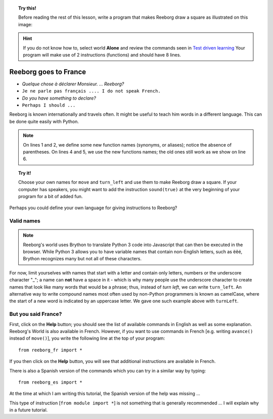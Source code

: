 
.. topic:: Try this!

    Before reading the rest of this lesson,
    write a program that makes Reeborg draw a square as illustrated on
    this image: |image0|


.. |image0| image:: ../../src/images/square.png

.. hint::

    If you do not know how to, select world **Alone** and
    review the commands seen in `Test driven learning <home.html>`_
    Your program will make use of 2 instructions (functions) and should
    have 8 lines.

Reeborg goes to France
======================

-  *Quelque chose à déclarer Monsieur. ... Reeborg?*
-  ``Je ne parle pas français .... I do not speak French.``
-  *Do you have something to declare?*
-  ``Perhaps I should ...``

Reeborg is known internationally and travels often. It might be useful
to teach him words in a different language. This can be done quite easily with
Python.

.. note::

   On lines 1 and 2, we define some new function names (synonyms, or aliases); notice
   the absence of parentheses.
   On lines 4 and 5, we use the new functions names; the old ones still work
   as we show on line 6.

.. code-block:: python
    :linenos:

    forward = move
    turnLeft = turn_left

    forward()
    turnLeft()
    move()

.. topic:: Try it!

    Choose your own names for ``move`` and ``turn_left`` and use them
    to make Reeborg draw a square.  If your computer has speakers, you
    might want to add the instruction ``sound(true)`` at the very beginning
    of your program for a bit of added fun.

Perhaps you could define your own language for giving instructions to
Reeborg?

Valid names
-----------

.. note::

    Reeborg's world uses Brython to translate Python 3 code into Javascript
    that can then be executed in the browser.  While Python 3 allows you to
    have variable names that contain non-English letters, such as ëêé,
    Brython recognizes many but not all of these characters.

For now, limit yourselves with names that start with a letter and
contain only letters, numbers or the underscore character "\_"; a name
can **not** have a space in it - which is why many people use the
underscore character to create names that look like many words that
would be a phrase; thus, instead of *turn left*, we can write ``turn_left``.
An alternative way to write compound names most often used by non-Python
programmers is known as camelCase, where the start of a new word is
indicated by an uppercase letter.  We gave one such example above with
``turnLeft``.

But you said France?
--------------------

First, click on the **Help** button; you should see the list of available
commands in English as well as some explanation.
Reeborg's World is also available in French.
However, if you want to use commands in French [e.g. writing ``avance()`` instead
of ``move()``], you write the following line at the top of your program::

    from reeborg_fr import *

If you then click on the **Help** button, you will see that additional instructions
are available in French.

There is also a Spanish version of the commands which you can try in a similar
way by typing::

    from reeborg_es import *

At the time at which I am writing this tutorial, the Spanish version of the
help was missing ...

This type of instruction [``from module import *``] is not something that is
generally recommended ... I will explain why in a future tutorial.

